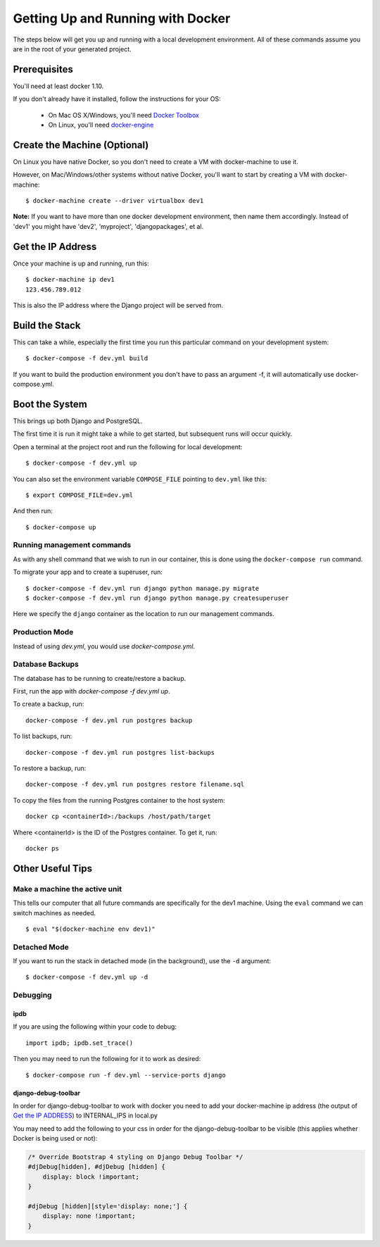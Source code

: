 Getting Up and Running with Docker
==================================

.. index:: Docker

The steps below will get you up and running with a local development environment.
All of these commands assume you are in the root of your generated project.

Prerequisites
-------------

You'll need at least docker 1.10.

If you don't already have it installed, follow the instructions for your OS:

 - On Mac OS X/Windows, you'll need `Docker Toolbox`_
 - On Linux, you'll need `docker-engine`_
.. _`Docker Toolbox`: https://github.com/docker/toolbox/releases
.. _`docker-engine`: https://docs.docker.com/engine/installation/

Create the Machine (Optional)
-----------------------------

On Linux you have native Docker, so you don't need to create a VM with
docker-machine to use it.

However, on Mac/Windows/other systems without native Docker, you'll want to
start by creating a VM with docker-machine::

    $ docker-machine create --driver virtualbox dev1

**Note:** If you want to have more than one docker development environment, then
name them accordingly. Instead of 'dev1' you might have 'dev2', 'myproject',
'djangopackages', et al.

Get the IP Address
------------------

Once your machine is up and running, run this::

    $ docker-machine ip dev1
    123.456.789.012

This is also the IP address where the Django project will be served from.

Build the Stack
---------------

This can take a while, especially the first time you run this particular command
on your development system::

    $ docker-compose -f dev.yml build

If you want to build the production environment you don't have to pass an argument -f, it will automatically use docker-compose.yml.

Boot the System
---------------

This brings up both Django and PostgreSQL.

The first time it is run it might take a while to get started, but subsequent
runs will occur quickly.

Open a terminal at the project root and run the following for local development::

    $ docker-compose -f dev.yml up

You can also set the environment variable ``COMPOSE_FILE`` pointing to ``dev.yml`` like this::

    $ export COMPOSE_FILE=dev.yml

And then run::

    $ docker-compose up

Running management commands
~~~~~~~~~~~~~~~~~~~~~~~~~~~

As with any shell command that we wish to run in our container, this is done
using the ``docker-compose run`` command.

To migrate your app and to create a superuser, run::

    $ docker-compose -f dev.yml run django python manage.py migrate
    $ docker-compose -f dev.yml run django python manage.py createsuperuser

Here we specify the ``django`` container as the location to run our management commands.

Production Mode
~~~~~~~~~~~~~~~

Instead of using `dev.yml`, you would use `docker-compose.yml`.

Database Backups
~~~~~~~~~~~~~~~~

The database has to be running to create/restore a backup.

First, run the app with `docker-compose -f dev.yml up`.

To create a backup, run::

    docker-compose -f dev.yml run postgres backup


To list backups, run::

    docker-compose -f dev.yml run postgres list-backups


To restore a backup, run::

    docker-compose -f dev.yml run postgres restore filename.sql

To copy the files from the running Postgres container to the host system::

    docker cp <containerId>:/backups /host/path/target

Where <containerId> is the ID of the Postgres container. To get it, run::

    docker ps

Other Useful Tips
-----------------

Make a machine the active unit
~~~~~~~~~~~~~~~~~~~~~~~~~~~~~~

This tells our computer that all future commands are specifically for the dev1 machine.
Using the ``eval`` command we can switch machines as needed.

::

    $ eval "$(docker-machine env dev1)"

Detached Mode
~~~~~~~~~~~~~

If you want to run the stack in detached mode (in the background), use the ``-d`` argument:

::

    $ docker-compose -f dev.yml up -d

Debugging
~~~~~~~~~~~~~

ipdb
"""""

If you are using the following within your code to debug:

::

    import ipdb; ipdb.set_trace()

Then you may need to run the following for it to work as desired:

::

    $ docker-compose run -f dev.yml --service-ports django 

django-debug-toolbar
""""""""""""""""""""

In order for django-debug-toolbar to work with docker you need to add your docker-machine ip address (the output of `Get the IP ADDRESS`_) to INTERNAL_IPS in local.py


.. May be a better place to put this, as it is not Docker specific.

You may need to add the following to your css in order for the django-debug-toolbar to be visible (this applies whether Docker is being used or not):

.. code-block:: css

    /* Override Bootstrap 4 styling on Django Debug Toolbar */
    #djDebug[hidden], #djDebug [hidden] {
        display: block !important;
    }

    #djDebug [hidden][style='display: none;'] {
        display: none !important;
    }

